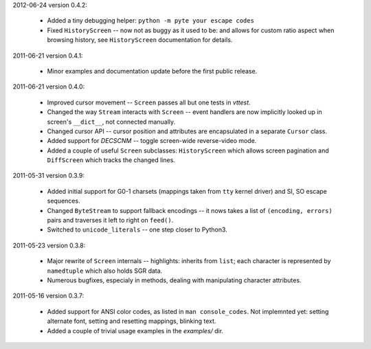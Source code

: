 2012-06-24 version 0.4.2:

  * Added a tiny debugging helper: ``python -m pyte your escape codes``
  * Fixed ``HistoryScreen`` -- now not as buggy as it used to be:
    and allows for custom ratio aspect when browsing history, see
    ``HistoryScreen`` documentation for details.

2011-06-21 version 0.4.1:

  * Minor examples and documentation update before the first public
    release.


2011-06-21 version 0.4.0:

  * Improved cursor movement -- ``Screen`` passes all but one tests
    in `vttest`.
  * Changed the way ``Stream`` interacts with ``Screen`` -- event
    handlers are now implicitly looked up in screen's ``__dict__``,
    not connected manually.
  * Changed cursor API -- cursor position and attributes are encapsulated
    in a separate ``Cursor`` class.
  * Added support for `DECSCNM` -- toggle screen-wide reverse-video
    mode.
  * Added a couple of useful ``Screen`` subclasses: ``HistoryScreen``
    which allows screen pagination and ``DiffScreen`` which tracks
    the changed lines.


2011-05-31 version 0.3.9:

  * Added initial support for G0-1 charsets (mappings taken from ``tty``
    kernel driver) and SI, SO escape sequences.
  * Changed ``ByteStream`` to support fallback encodings -- it nows
    takes a list of ``(encoding, errors)`` pairs and traverses it
    left to right on ``feed()``.
  * Switched to ``unicode_literals`` -- one step closer to Python3.


2011-05-23 version 0.3.8:

  * Major rewrite of ``Screen`` internals -- highlights: inherits from
    ``list``; each character is represented by ``namedtuple`` which
    also holds SGR data.
  * Numerous bugfixes, especialy in methods, dealing with manipulating
    character attributes.


2011-05-16 version 0.3.7:

  * Added support for ANSI color codes, as listed in
    ``man console_codes``. Not implemnted yet: setting alternate font,
    setting and resetting mappings, blinking text.
  * Added a couple of trivial usage examples in the `examples/` dir.

